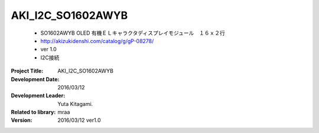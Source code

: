 =================================================
AKI_I2C_SO1602AWYB
=================================================


    - SO1602AWYB OLED 有機ＥＬキャラクタディスプレイモジュール　１６ｘ２行
    - http://akizukidenshi.com/catalog/g/gP-08278/
    - ver 1.0
    - I2C接続



:Project Title: AKI_I2C_SO1602AWYB
:Development Date:  2016/03/12
:Development Leader: Yuta Kitagami.
:Related to library: mraa
:Version:  2016/03/12   ver1.0
